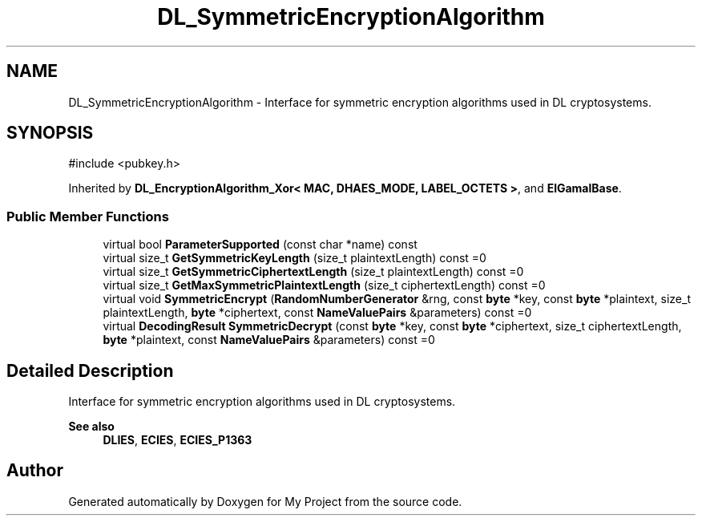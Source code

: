 .TH "DL_SymmetricEncryptionAlgorithm" 3 "My Project" \" -*- nroff -*-
.ad l
.nh
.SH NAME
DL_SymmetricEncryptionAlgorithm \- Interface for symmetric encryption algorithms used in DL cryptosystems\&.  

.SH SYNOPSIS
.br
.PP
.PP
\fR#include <pubkey\&.h>\fP
.PP
Inherited by \fBDL_EncryptionAlgorithm_Xor< MAC, DHAES_MODE, LABEL_OCTETS >\fP, and \fBElGamalBase\fP\&.
.SS "Public Member Functions"

.in +1c
.ti -1c
.RI "virtual bool \fBParameterSupported\fP (const char *name) const"
.br
.ti -1c
.RI "virtual size_t \fBGetSymmetricKeyLength\fP (size_t plaintextLength) const =0"
.br
.ti -1c
.RI "virtual size_t \fBGetSymmetricCiphertextLength\fP (size_t plaintextLength) const =0"
.br
.ti -1c
.RI "virtual size_t \fBGetMaxSymmetricPlaintextLength\fP (size_t ciphertextLength) const =0"
.br
.ti -1c
.RI "virtual void \fBSymmetricEncrypt\fP (\fBRandomNumberGenerator\fP &rng, const \fBbyte\fP *key, const \fBbyte\fP *plaintext, size_t plaintextLength, \fBbyte\fP *ciphertext, const \fBNameValuePairs\fP &parameters) const =0"
.br
.ti -1c
.RI "virtual \fBDecodingResult\fP \fBSymmetricDecrypt\fP (const \fBbyte\fP *key, const \fBbyte\fP *ciphertext, size_t ciphertextLength, \fBbyte\fP *plaintext, const \fBNameValuePairs\fP &parameters) const =0"
.br
.in -1c
.SH "Detailed Description"
.PP 
Interface for symmetric encryption algorithms used in DL cryptosystems\&. 


.PP
\fBSee also\fP
.RS 4
\fBDLIES\fP, \fBECIES\fP, \fBECIES_P1363\fP 
.RE
.PP


.SH "Author"
.PP 
Generated automatically by Doxygen for My Project from the source code\&.
